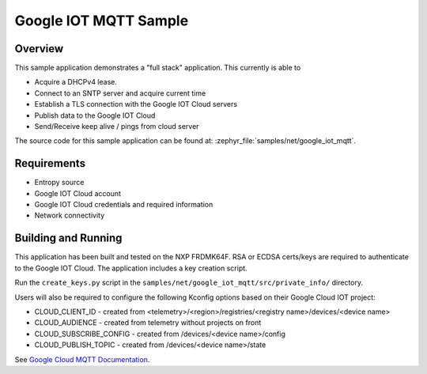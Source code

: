 .. _google-iot-mqtt-sample:

Google IOT MQTT Sample
######################

Overview
********

This sample application demonstrates a "full stack" application.  This
currently is able to

- Acquire a DHCPv4 lease.
- Connect to an SNTP server and acquire current time
- Establish a TLS connection with the Google IOT Cloud servers
- Publish data to the Google IOT Cloud
- Send/Receive keep alive / pings from cloud server

The source code for this sample application can be found at:
:zephyr_file:`samples/net/google_iot_mqtt`.

Requirements
************
- Entropy source
- Google IOT Cloud account
- Google IOT Cloud credentials and required information
- Network connectivity

Building and Running
********************
This application has been built and tested on the NXP FRDMK64F.  RSA or
ECDSA certs/keys are required to authenticate to the Google IOT Cloud.
The application includes a key creation script.

Run the ``create_keys.py`` script in the
``samples/net/google_iot_mqtt/src/private_info/`` directory.

Users will also be required to configure the following Kconfig options
based on their Google Cloud IOT project:

- CLOUD_CLIENT_ID - created from <telemetry>/<region>/registries/<registry name>/devices/<device name>
- CLOUD_AUDIENCE - created from telemetry without projects on front
- CLOUD_SUBSCRIBE_CONFIG - created from /devices/<device name>/config
- CLOUD_PUBLISH_TOPIC - created from /devices/<device name>/state

See `Google Cloud MQTT Documentation
<https://cloud.google.com/iot/docs/how-tos/mqtt-bridge>`_.
